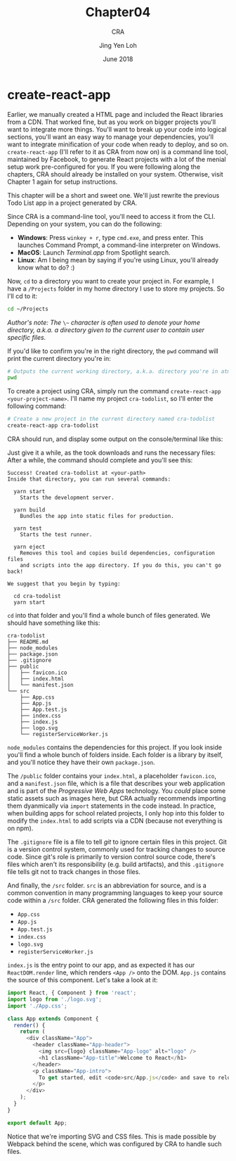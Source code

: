 #+TITLE: Chapter04
#+SUBTITLE: CRA
#+AUTHOR: Jing Yen Loh
#+EMAIL: lohjingyen.16@ichat.sp.edu.sg
#+DATE: June 2018

* create-react-app
Earlier, we manually created a HTML page and included the React libraries from a
CDN. That worked fine, but as you work on bigger projects you'll want to
integrate more things. You'll want to break up your code into logical sections,
you'll want an easy way to manage your dependencies, you'll want to integrate
minification of your code when ready to deploy, and so on. ~create-react-app~
(I'll refer to it as CRA from now on) is a command line tool, maintained by
Facebook, to generate React projects with a lot of the menial setup work
pre-configured for you. If you were following along the chapters, CRA should
already be installed on your system. Otherwise, visit Chapter 1 again for setup
instructions.

This chapter will be a short and sweet one. We'll just rewrite the previous Todo
List app in a project generated by CRA.

Since CRA is a command-line tool, you'll need to access it from the CLI.
Depending on your system, you can do the following:
- *Windows*: Press ~winkey + r~, type ~cmd.exe~, and press enter. This launches Command Prompt, a command-line interpreter on Windows.
- *MacOS*: Launch /Terminal.app/ from Spotlight search.
- *Linux*: Am I being mean by saying if you're using Linux, you'll already know what to do? :)

Now, ~cd~ to a directory you want to create your project in. For example, I have
a ~/Projects~ folder in my home directory I use to store my projects. So I'll cd
to it:
#+BEGIN_SRC sh
cd ~/Projects
#+END_SRC

/Author's note: The/ ~\~~ /character is often used to denote your home directory, a.k.a. a directory given to the current user to contain user specific files./

If you'd like to confirm you're in the right directory, the ~pwd~ command will
print the current directory you're in:
#+BEGIN_SRC sh
# Outputs the current working directory, a.k.a. directory you're in atm
pwd
#+END_SRC

To create a project using CRA, simply run the command ~create-react-app
<your-project-name>~. I'll name my project ~cra-todolist~, so I'll enter the
following command:
#+BEGIN_SRC sh
# Create a new project in the current directory named cra-todolist
create-react-app cra-todolist
#+END_SRC

CRA should run, and display some output on the console/terminal like this:

[[file:cra-init.PNG]]

Just give it a while, as the took downloads and runs the necessary files: After
a while, the command should complete and you'll see this:
#+BEGIN_EXAMPLE
Success! Created cra-todolist at <your-path>
Inside that directory, you can run several commands:

  yarn start
    Starts the development server.

  yarn build
    Bundles the app into static files for production.

  yarn test
    Starts the test runner.

  yarn eject
    Removes this tool and copies build dependencies, configuration files
    and scripts into the app directory. If you do this, you can't go back!

We suggest that you begin by typing:

  cd cra-todolist
  yarn start
#+END_EXAMPLE

~cd~ into that folder and you'll find a whole bunch of files generated. We
should have something like this:
#+BEGIN_EXAMPLE
cra-todolist
├── README.md
├── node_modules
├── package.json
├── .gitignore
├── public
│   ├── favicon.ico
│   ├── index.html
│   └── manifest.json
└── src
    ├── App.css
    ├── App.js
    ├── App.test.js
    ├── index.css
    ├── index.js
    ├── logo.svg
    └── registerServiceWorker.js
#+END_EXAMPLE

~node_modules~ contains the dependencies for this project. If you look inside
you'll find a whole bunch of folders inside. Each folder is a library by itself,
and you'll notice they have their own ~package.json~. 

The ~/public~ folder contains your ~index.html~, a placeholder ~favicon.ico~,
and a ~manifest.json~ file, which is a file that describes your web application
and is part of the /Progressive Web Apps/ technology. You /could/ place some
static assets such as images here, but CRA actually recommends importing them
dyanmically via ~import~ statements in the code instead. In practice, when
building apps for school related projects, I only hop into this folder to modify
the ~index.html~ to add scripts via a CDN (because not everything is on npm).

The ~.gitignore~ file is a file to tell /git/ to ignore certain files in this
project. Git is a version control system, commonly used for tracking changes to
source code. Since git's role is primarily to version control source code,
there's files which aren't its responsibility (e.g. build artifacts), and this
~.gitignore~ file tells git not to track changes in those files.

And finally, the ~/src~ folder. ~src~ is an abbreviation for source, and is a
common convention in many programming languages to keep your source code within
a ~/src~ folder. CRA generated the following files in this folder:
- ~App.css~
- ~App.js~
- ~App.test.js~
- ~index.css~
- ~logo.svg~
- ~registerServiceWorker.js~
  
~index.js~ is the entry point to our app, and as expected it has our
~ReactDOM.render~ line, which renders ~<App />~ onto the DOM. ~App.js~ contains
the source of this component. Let's take a look at it:
#+BEGIN_SRC javascript
import React, { Component } from 'react';
import logo from './logo.svg';
import './App.css';

class App extends Component {
  render() {
    return (
      <div className="App">
        <header className="App-header">
          <img src={logo} className="App-logo" alt="logo" />
          <h1 className="App-title">Welcome to React</h1>
        </header>
        <p className="App-intro">
          To get started, edit <code>src/App.js</code> and save to reload.
        </p>
      </div>
    );
  }
}

export default App;
#+END_SRC
Notice that we're importing SVG and CSS files. This is made possible by Webpack
behind the scene, which was configured by CRA to handle such files. 
